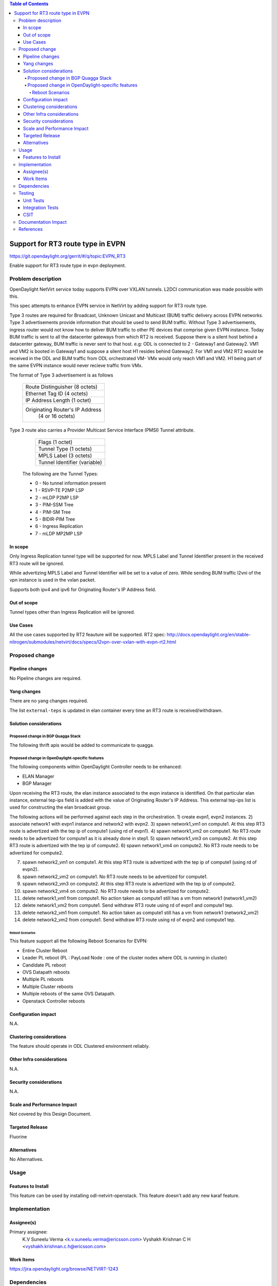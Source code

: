 .. contents:: Table of Contents
      :depth: 5

=========================================================
Support for RT3 route type in EVPN
=========================================================

https://git.opendaylight.org/gerrit/#/q/topic:EVPN_RT3

Enable support for RT3 route type in evpn deployment.

Problem description
===================

OpenDaylight NetVirt service today supports EVPN over VXLAN tunnels.
L2DCI communication was made possible with this.

This spec attempts to enhance EVPN service in NetVirt by adding support for RT3 route type.

Type 3 routes are required for Broadcast, Unknown Unicast and Multicast (BUM) traffic delivery across EVPN networks.
Type 3 advertisements provide information that should be used to send BUM traffic.
Without Type 3 advertisements, ingress router would not know how to deliver BUM traffic to other PE devices that comprise given EVPN instance.
Today BUM traffic is sent to all the datacenter gateways from which RT2 is received.
Suppose there is a silent host behind a datacenter gateway, BUM traffic is never sent to that host.
e.g: ODL is connected to 2 - Gateway1 and Gateway2. VM1 and VM2 is booted in Gateway1 and suppose a silent host H1 resides behind Gateway2.
For VM1 and VM2 RT2 would be received in the ODL and BUM traffic from ODL orchestrated VM- VMx would only reach VM1 and VM2.
H1 being part of the same EVPN instance would never recieve traffic from VMx.


The format of Type 3 advertisement is as follows

               +---------------------------------------+
               |  Route Distinguisher (8 octets)       |
               +---------------------------------------+
               |  Ethernet Tag ID (4 octets)           |
               +---------------------------------------+
               |  IP Address Length (1 octet)          |
               +---------------------------------------+
               |  Originating Router's IP Address      |
               |          (4 or 16 octets)             |
               +---------------------------------------+

Type 3 route also carries a Provider Multicast Service Interface (PMSI) Tunnel attribute.

               +---------------------------------------+
               |  Flags (1 octet)                      |
               +---------------------------------------+
               |  Tunnel Type (1 octets)               |
               +---------------------------------------+
               |  MPLS Label (3 octets)                |
               +---------------------------------------+
               |  Tunnel Identifier (variable)         |
               +---------------------------------------+

      The following are the Tunnel Types:

      + 0 - No tunnel information present
      + 1 - RSVP-TE P2MP LSP
      + 2 - mLDP P2MP LSP
      + 3 - PIM-SSM Tree
      + 4 - PIM-SM Tree
      + 5 - BIDIR-PIM Tree
      + 6 - Ingress Replication
      + 7 - mLDP MP2MP LSP

In scope
--------

Only Ingress Replication tunnel type will be supported for now.
MPLS Label and Tunnel Identifier present in the received RT3 route will be ignored.

While advertizing MPLS Label and Tunnel Identifier will be set to a value of zero.
While sending BUM traffic l2vni of the vpn instance is used in the vxlan packet.

Supports both ipv4 and ipv6 for Originating Router's IP Address field.

Out of scope
------------

Tunnel types other than Ingress Replication will be ignored.

Use Cases
---------

All the use cases supported by RT2 feauture will be supported.
RT2 spec: http://docs.opendaylight.org/en/stable-nitrogen/submodules/netvirt/docs/specs/l2vpn-over-vxlan-with-evpn-rt2.html


Proposed change
===============

Pipeline changes
----------------
No Pipeline changes are required.

Yang changes
------------
There are no yang changes required.

The list ``external-teps`` is updated in elan container every time an RT3 route is received/withdrawn.

.. code-block:: none
   :caption: elan.yang

    container elan-instances {
        list elan-instance {
            key "elan-instance-name";
            leaf elan-instance-name {
                type string;
            }
            //omitted other existing fields
            list external-teps {
                key tep-ip;
                leaf tep-ip {
                    type inet:ip-address;
                }
            }
        }
    }

Solution considerations
-----------------------

Proposed change in BGP Quagga Stack
++++++++++++++++++++++++++++++++++++

The following thrift apis would be added to communicate to quagga.

.. code-block:: none
   :caption: elan.yang

    pushEvpnRT(EvpnConfigData evpnConfig)
    onupdatePushEvpnRT(EvpnConfigData evpnConfig)

    EvpnConfigData evpnConfig {
        1: required byte evpnConfigDataVersion = 1;
        2: required byte  routeType;
        3: required string rd;
        4: required long ethTag;
        5: required string esi;
        6: required byte tunnelType;
        7: required string tunnelId;
        8: required i32 label;
    }

Proposed change in OpenDaylight-specific features
+++++++++++++++++++++++++++++++++++++++++++++++++

The following components within OpenDaylight Controller needs to be enhanced:

* ELAN Manager
* BGP Manager

Upon receiving the RT3 route, the elan instance associated to the evpn instance is identified.
On that particular elan instance, external tep-ips field is added with the value of Originating Router's IP Address.
This external tep-ips list is used for constructing the elan broadcast group.

The following actions will be performed against each step in the orchestration.
1) create evpn1, evpn2 instances.
2) associate network1 with evpn1 instance and network2 with evpn2.
3) spawn network1_vm1 on compute1. At this step RT3 route is advertized with the tep ip of compute1 (using rd of evpn1).
4) spawn network1_vm2 on compute1. No RT3 route needs to be advertized for compute1 as it is already done in step1.
5) spawn network1_vm3 on compute2. At this step RT3 route is advertized with the tep ip of compute2.
6) spawn network1_vm4 on compute2. No RT3 route needs to be advertized for compute2.

7) spawn network2_vm1 on compute1. At this step RT3 route is advertized with the tep ip of compute1 (using rd of evpn2).
8) spawn network2_vm2 on compute1. No RT3 route needs to be advertized for compute1.
9) spawn network2_vm3 on compute2. At this step RT3 route is advertized with the tep ip of compute2.
10) spawn network2_vm4 on compute2. No RT3 route needs to be advertized for compute2.

11) delete network1_vm1 from compute1. No action taken as compute1 still has a vm from network1 (network1_vm2)
12) delete network1_vm2 from compute1. Send withdraw RT3 route using rd of evpn1 and compute1 tep.
13) delete network2_vm1 from compute1. No action taken as compute1 still has a vm from network1 (network2_vm2)
14) delete network2_vm2 from compute1. Send withdraw RT3 route using rd of evpn2 and compute1 tep.

Reboot Scenarios
^^^^^^^^^^^^^^^^
This feature support all the following Reboot Scenarios for EVPN:

*  Entire Cluster Reboot
*  Leader PL reboot (PL : PayLoad Node : one of the cluster nodes where ODL is running in cluster)
*  Candidate PL reboot
*  OVS Datapath reboots
*  Multiple PL reboots
*  Multiple Cluster reboots
*  Multiple reboots of the same OVS Datapath.
*  Openstack Controller reboots


Configuration impact
--------------------
N.A.

Clustering considerations
-------------------------
The feature should operate in ODL Clustered environment reliably.

Other Infra considerations
--------------------------
N.A.

Security considerations
-----------------------
N.A.

Scale and Performance Impact
----------------------------
Not covered by this Design Document.

Targeted Release
----------------
Fluorine

Alternatives
------------
No Alternatives.

Usage
=====

Features to Install
-------------------
This feature can be used by installing odl-netvirt-openstack.
This feature doesn't add any new karaf feature.

Implementation
==============

Assignee(s)
-----------

Primary assignee:
  K.V Suneelu Verma <k.v.suneelu.verma@ericsson.com>
  Vyshakh Krishnan C H <vyshakh.krishnan.c.h@ericsson.com>


Work Items
----------
https://jira.opendaylight.org/browse/NETVIRT-1243

Dependencies
============
Requires a DC-GW that is supporting EVPN RT3 on BGP Control plane.

Testing
=======

Unit Tests
----------
Appropriate UTs will be added for the new code.

Integration Tests
-----------------
There won't be any Integration tests provided for this feature.

CSIT
----
CSIT will be enhanced to cover this feature by providing new CSIT tests.

1) advertize RT3 route from datacenter gateway , verify that remote broad cast group on all computes which host that network is updated to include the datacenter gateway nexthop.
2) withdraw RT3 route from datacenter gateway , verify that remote broad cast group on all computes which host that network is updated to exclude the datacenter gateway nexthop.
3) bring up first elan vm on a compute, verify that RT3 route is advertized.
4) bring up second elan vm on the same compute, verify that RT3 route is not advertized again.
5) bring down first elan vm on a compute, verify that RT3 route is not withdrawn.
6) bring down last elan vm on a compute, verify that RT3 route is withdrawn.
7) Disassociate network from evpn, verify that all computes broadcast groups are updated to exclude the datacenter gateway nexthops.


Documentation Impact
====================
This will require changes to User Guide and Developer Guide.

References
==========
[1] `BGP MPLS-Based Ethernet VPN <https://tools.ietf.org/html/rfc7432>`_
